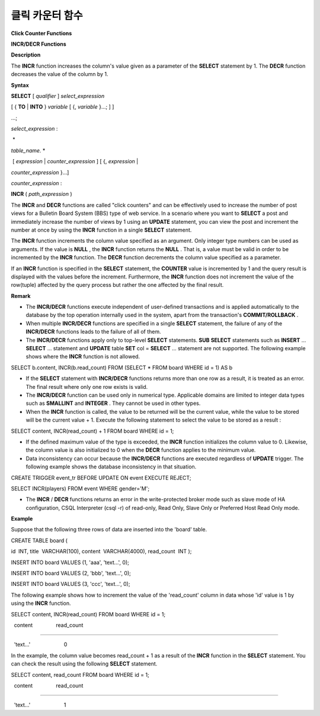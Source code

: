 ****************
클릭 카운터 함수
****************


**Click Counter Functions**

**INCR/DECR Functions**

**Description**

The
**INCR**
function increases the column's value given as a parameter of the
**SELECT**
statement by 1. The
**DECR**
function decreases the value of the column by 1.

**Syntax**

**SELECT**
[
*qualifier*
]
*select_expression*

[ {
**TO**
|
**INTO**
}
*variable*
[ {,
*variable*
}...; ] ]

...;

*select_expression*
:

 *

 
*table_name.*
*

 [
*expression*
|
*counter_expression*
] [ {,
*expression*
|

*counter_expression*
}...]

 

*counter_expression*
:

**INCR**
(
*path_expression*
)

The
**INCR**
and
**DECR**
functions are called "click counters" and can be effectively used to increase the number of post views for a Bulletin Board System (BBS) type of web service. In a scenario where you want to
**SELECT**
a post and immediately increase the number of views by 1 using an
**UPDATE**
statement, you can view the post and increment the number at once by using the
**INCR**
function in a single
**SELECT**
statement.

The
**INCR**
function increments the column value specified as an argument. Only integer type numbers can be used as arguments. If the value is
**NULL**
, the
**INCR**
function returns the
**NULL**
. That is, a value must be valid in order to be incremented by the
**INCR**
function. The
**DECR**
function decrements the column value specified as a parameter.

If an
**INCR**
function is specified in the
**SELECT**
statement, the
**COUNTER**
value is incremented by 1 and the query result is displayed with the values before the increment. Furthermore, the
**INCR**
function does not increment the value of the row(tuple) affected by the query process but rather the one affected by the final result.

**Remark**

*   The
    **INCR/DECR**
    functions execute independent of user-defined transactions and is applied automatically to the database by the top operation internally used in the system, apart from the transaction's
    **COMMIT/ROLLBACK**
    .



*   When multiple
    **INCR/DECR**
    functions are specified in a single
    **SELECT**
    statement, the failure of any of the
    **INCR/DECR**
    functions leads to the failure of all of them.



*   The
    **INCR/DECR**
    functions apply only to top-level
    **SELECT**
    statements.
    **SUB**
    **SELECT**
    statements such as
    **INSERT**
    ...
    **SELECT**
    ... statement and
    **UPDATE**
    table
    **SET**
    col =
    **SELECT**
    ... statement are not supported. The following example shows where the
    **INCR**
    function is not allowed.



SELECT b.content, INCR(b.read_count) FROM (SELECT * FROM board WHERE id = 1) AS b

*   If the
    **SELECT**
    statement with
    **INCR/DECR**
    functions returns more than one row as a result, it is treated as an error. The final result where only one row exists is valid.



*   The
    **INCR/DECR**
    function can be used only in numerical type. Applicable domains are limited to integer data types such as
    **SMALLINT**
    and
    **INTEGER**
    . They cannot be used in other types.



*   When the
    **INCR**
    function is called, the value to be returned will be the current value, while the value to be stored will be the current value + 1. Execute the following statement to select the value to be stored as a result :



SELECT content, INCR(read_count) + 1 FROM board WHERE id = 1;

*   If the defined maximum value of the type is exceeded, the
    **INCR**
    function initializes the column value to 0. Likewise, the column value is also initialized to 0 when the
    **DECR**
    function applies to the minimum value. 



*   Data inconsistency can occur because the
    **INCR/DECR**
    functions are executed regardless of
    **UPDATE**
    trigger. The following example shows the database inconsistency in that situation.



CREATE TRIGGER event_tr BEFORE UPDATE ON event EXECUTE REJECT;

SELECT INCR(players) FROM event WHERE gender='M';

*   The
    **INCR**
    /
    **DECR**
    functions returns an error in the write-protected broker mode such as slave mode of HA configuration, CSQL Interpreter (csql -r) of read-only, Read Only, Slave Only or Preferred Host Read Only mode.



**Example**

Suppose that the following three rows of data are inserted into the 'board' table.

CREATE TABLE board (

id  INT, title  VARCHAR(100), content  VARCHAR(4000), read_count  INT );

INSERT INTO board VALUES (1, 'aaa', 'text...', 0);

INSERT INTO board VALUES (2, 'bbb', 'text...', 0);

INSERT INTO board VALUES (3, 'ccc', 'text...', 0);

The following example shows how to increment the value of the 'read_count' column in data whose 'id' value is 1 by using the
**INCR**
function.

SELECT content, INCR(read_count) FROM board WHERE id = 1;

  content                read_count

===================================

  'text...'                       0

In the example, the column value becomes read_count + 1 as a result of the
**INCR**
function in the
**SELECT**
statement. You can check the result using the following
**SELECT**
statement.

SELECT content, read_count FROM board WHERE id = 1;

  content                read_count

===================================

  'text...'                       1

